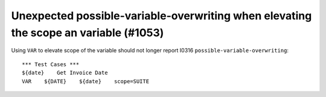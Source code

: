 Unexpected possible-variable-overwriting when elevating the scope an variable (#1053)
-------------------------------------------------------------------------------------

Using ``VAR`` to elevate scope of the variable should not longer report I0316 ``possible-variable-overwriting``::

    *** Test Cases ***
    ${date}    Get Invoice Date
    VAR    ${DATE}    ${date}    scope=SUITE

